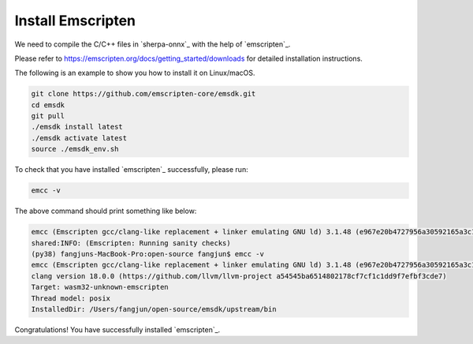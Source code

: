 Install Emscripten
==================

We need to compile the C/C++ files in `sherpa-onnx`_ with the help of
`emscripten`_.

Please refer to `<https://emscripten.org/docs/getting_started/downloads>`_
for detailed installation instructions.

The following is an example to show you how to install it on Linux/macOS.

.. code-block:: bash

  git clone https://github.com/emscripten-core/emsdk.git
  cd emsdk
  git pull
  ./emsdk install latest
  ./emsdk activate latest
  source ./emsdk_env.sh

To check that you have installed `emscripten`_ successfully, please run:

.. code-block:: bash

  emcc -v

The above command should print something like below:

.. code-block::

  emcc (Emscripten gcc/clang-like replacement + linker emulating GNU ld) 3.1.48 (e967e20b4727956a30592165a3c1cde5c67fa0a8)
  shared:INFO: (Emscripten: Running sanity checks)
  (py38) fangjuns-MacBook-Pro:open-source fangjun$ emcc -v
  emcc (Emscripten gcc/clang-like replacement + linker emulating GNU ld) 3.1.48 (e967e20b4727956a30592165a3c1cde5c67fa0a8)
  clang version 18.0.0 (https://github.com/llvm/llvm-project a54545ba6514802178cf7cf1c1dd9f7efbf3cde7)
  Target: wasm32-unknown-emscripten
  Thread model: posix
  InstalledDir: /Users/fangjun/open-source/emsdk/upstream/bin

Congratulations! You have successfully installed `emscripten`_.

